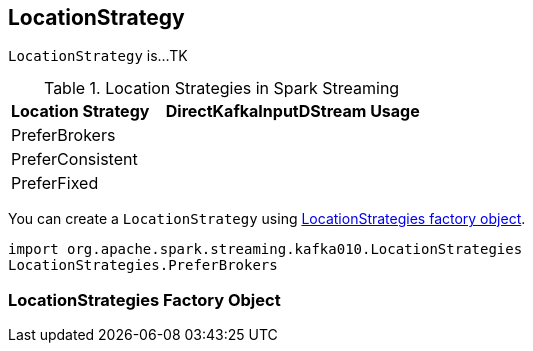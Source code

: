 == [[LocationStrategy]] LocationStrategy

`LocationStrategy` is...TK

.Location Strategies in Spark Streaming
[frame="topbot",cols="1,2",options="header",width="100%"]
|======================
| Location Strategy | DirectKafkaInputDStream Usage
| PreferBrokers |
| PreferConsistent |
| PreferFixed |
|======================

You can create a `LocationStrategy` using <<LocationStrategies, LocationStrategies factory object>>.

[source, scala]
----
import org.apache.spark.streaming.kafka010.LocationStrategies
LocationStrategies.PreferBrokers
----

=== [[LocationStrategies]] LocationStrategies Factory Object
